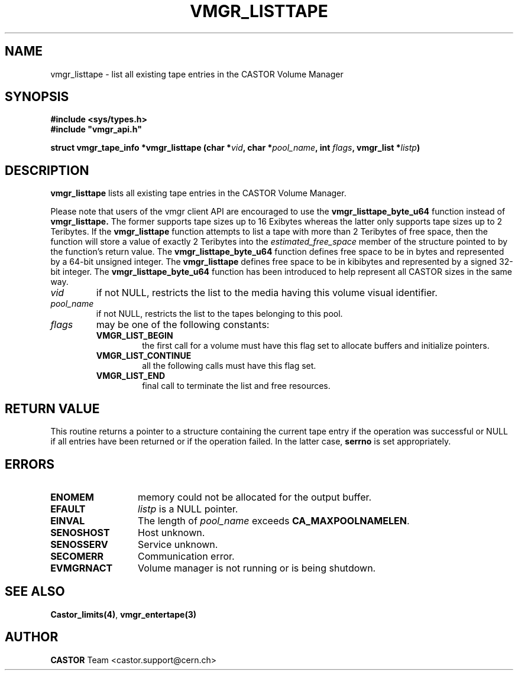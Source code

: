.\" Copyright (C) 2000-2002 by CERN/IT/PDP/DM
.\" All rights reserved
.\"
.TH VMGR_LISTTAPE 3 "$Date: 2002/02/07 06:46:24 $" CASTOR "vmgr Library Functions"
.SH NAME
vmgr_listtape \- list all existing tape entries in the CASTOR Volume Manager
.SH SYNOPSIS
.B #include <sys/types.h>
.br
\fB#include "vmgr_api.h"\fR
.sp
.BI "struct vmgr_tape_info *vmgr_listtape (char *" vid ,
.BI "char *" pool_name ,
.BI "int " flags ,
.BI "vmgr_list *" listp )
.SH DESCRIPTION
.B vmgr_listtape
lists all existing tape entries in the CASTOR Volume Manager.
.P
Please note that users of the vmgr client API are encouraged to use the
.B vmgr_listtape_byte_u64
function instead of
.B vmgr_listtape.
The former supports tape sizes up to 16 Exibytes whereas the latter only
supports tape sizes up to 2 Teribytes.
If the
.B vmgr_listtape
function attempts to list a tape with more than 2 Teribytes of free space,
then the function will store a value of exactly 2 Teribytes into the
.I estimated_free_space
member of the structure pointed to by the function's return value.
The
.B vmgr_listtape_byte_u64
function defines free space to be in bytes and represented by a 64-bit unsigned
integer.
The
.B vmgr_listtape
defines free space to be in kibibytes and represented by a
signed 32-bit integer.
The
.B vmgr_listtape_byte_u64
function has been introduced to help represent all CASTOR sizes in the same
way.
.TP
.I vid
if not NULL, restricts the list to the media having this volume visual identifier.
.TP
.I pool_name
if not NULL, restricts the list to the tapes belonging to this pool.
.TP
.I flags
may be one of the following constants:
.RS
.TP
.B VMGR_LIST_BEGIN
the first call for a volume must have this flag set to allocate buffers and
initialize pointers.
.TP
.B VMGR_LIST_CONTINUE
all the following calls must have this flag set.
.TP
.B VMGR_LIST_END
final call to terminate the list and free resources.
.RE
.SH RETURN VALUE
This routine returns a pointer to a structure containing the current tape entry
if the operation was successful or NULL if all entries have been returned
or if the operation failed. In the latter case,
.B serrno
is set appropriately.
.SH ERRORS
.TP 1.3i
.B ENOMEM
memory could not be allocated for the output buffer.
.TP
.B EFAULT
.I listp
is a NULL pointer.
.TP
.B EINVAL
The length of
.I pool_name
exceeds
.BR CA_MAXPOOLNAMELEN .
.TP
.B SENOSHOST
Host unknown.
.TP
.B SENOSSERV
Service unknown.
.TP
.B SECOMERR
Communication error.
.TP
.B EVMGRNACT
Volume manager is not running or is being shutdown.
.SH SEE ALSO
.BR Castor_limits(4) ,
.BR vmgr_entertape(3)
.SH AUTHOR
\fBCASTOR\fP Team <castor.support@cern.ch>
